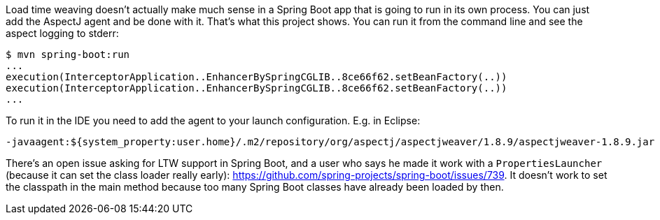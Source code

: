 Load time weaving doesn't actually make much sense in a Spring Boot app that is going to run in its own process. You can just add the AspectJ agent and be done with it. That's what this project shows. You can run it from the command line and see the aspect logging to stderr:

```
$ mvn spring-boot:run
...
execution(InterceptorApplication..EnhancerBySpringCGLIB..8ce66f62.setBeanFactory(..))
execution(InterceptorApplication..EnhancerBySpringCGLIB..8ce66f62.setBeanFactory(..))
...
```

To run it in the IDE you need to add the agent to your launch configuration. E.g. in Eclipse:

```
-javaagent:${system_property:user.home}/.m2/repository/org/aspectj/aspectjweaver/1.8.9/aspectjweaver-1.8.9.jar
```

There's an open issue asking for LTW support in Spring Boot, and a user who says he made it work with a `PropertiesLauncher` (because it can set the class loader really early): https://github.com/spring-projects/spring-boot/issues/739. It doesn't work to set the classpath in the main method because too many Spring Boot classes have already been loaded by then.